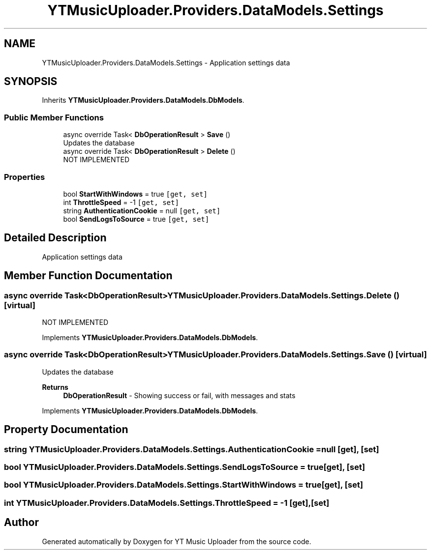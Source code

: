 .TH "YTMusicUploader.Providers.DataModels.Settings" 3 "Thu Dec 31 2020" "YT Music Uploader" \" -*- nroff -*-
.ad l
.nh
.SH NAME
YTMusicUploader.Providers.DataModels.Settings \- Application settings data  

.SH SYNOPSIS
.br
.PP
.PP
Inherits \fBYTMusicUploader\&.Providers\&.DataModels\&.DbModels\fP\&.
.SS "Public Member Functions"

.in +1c
.ti -1c
.RI "async override Task< \fBDbOperationResult\fP > \fBSave\fP ()"
.br
.RI "Updates the database "
.ti -1c
.RI "async override Task< \fBDbOperationResult\fP > \fBDelete\fP ()"
.br
.RI "NOT IMPLEMENTED "
.in -1c
.SS "Properties"

.in +1c
.ti -1c
.RI "bool \fBStartWithWindows\fP = true\fC [get, set]\fP"
.br
.ti -1c
.RI "int \fBThrottleSpeed\fP = \-1\fC [get, set]\fP"
.br
.ti -1c
.RI "string \fBAuthenticationCookie\fP = null\fC [get, set]\fP"
.br
.ti -1c
.RI "bool \fBSendLogsToSource\fP = true\fC [get, set]\fP"
.br
.in -1c
.SH "Detailed Description"
.PP 
Application settings data 


.SH "Member Function Documentation"
.PP 
.SS "async override Task<\fBDbOperationResult\fP> YTMusicUploader\&.Providers\&.DataModels\&.Settings\&.Delete ()\fC [virtual]\fP"

.PP
NOT IMPLEMENTED 
.PP
Implements \fBYTMusicUploader\&.Providers\&.DataModels\&.DbModels\fP\&.
.SS "async override Task<\fBDbOperationResult\fP> YTMusicUploader\&.Providers\&.DataModels\&.Settings\&.Save ()\fC [virtual]\fP"

.PP
Updates the database 
.PP
\fBReturns\fP
.RS 4
\fBDbOperationResult\fP - Showing success or fail, with messages and stats
.RE
.PP

.PP
Implements \fBYTMusicUploader\&.Providers\&.DataModels\&.DbModels\fP\&.
.SH "Property Documentation"
.PP 
.SS "string YTMusicUploader\&.Providers\&.DataModels\&.Settings\&.AuthenticationCookie = null\fC [get]\fP, \fC [set]\fP"

.SS "bool YTMusicUploader\&.Providers\&.DataModels\&.Settings\&.SendLogsToSource = true\fC [get]\fP, \fC [set]\fP"

.SS "bool YTMusicUploader\&.Providers\&.DataModels\&.Settings\&.StartWithWindows = true\fC [get]\fP, \fC [set]\fP"

.SS "int YTMusicUploader\&.Providers\&.DataModels\&.Settings\&.ThrottleSpeed = \-1\fC [get]\fP, \fC [set]\fP"


.SH "Author"
.PP 
Generated automatically by Doxygen for YT Music Uploader from the source code\&.
